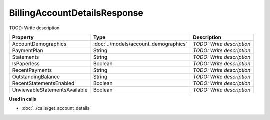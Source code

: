 BillingAccountDetailsResponse
=========================

TOOD: Write description

==============================  ======================================  ==========================  
Property                        Type                                    Description                 
==============================  ======================================  ==========================  
AccountDemographics             :doc:`../models/account_demographics`   *TODO: Write description*   
PaymentPlan                     String                                  *TODO: Write description*   
Statements                      String                                  *TODO: Write description*   
IsPaperless                     Boolean                                 *TODO: Write description*   
RecentPayments                  String                                  *TODO: Write description*   
OutstandingBalance              String                                  *TODO: Write description*   
RecentStatementsEnabled         Boolean                                 *TODO: Write description*   
UnviewableStatementsAvailable   Boolean                                 *TODO: Write description*   
==============================  ======================================  ==========================  


**Used in calls**

* :doc:`../calls/get_account_details`

